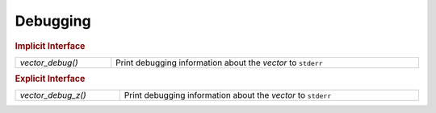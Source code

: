 Debugging
=========

.. rubric:: Implicit Interface
.. list-table::
   :widths: auto
   :width: 100%
   :align: left

   * - `vector_debug()`
     - Print debugging information about the *vector* to ``stderr``

.. rubric:: Explicit Interface
.. list-table::
   :widths: auto
   :width: 100%
   :align: left

   * - `vector_debug_z()`
     - Print debugging information about the *vector* to ``stderr``

.. autoaeratefunction:: vector_debug
.. autoaeratefunction:: vector_debug_z
